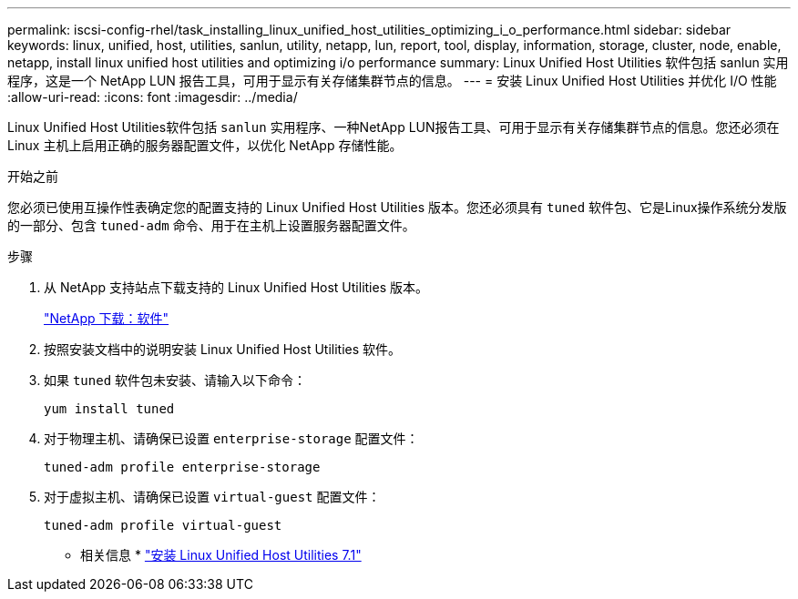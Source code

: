 ---
permalink: iscsi-config-rhel/task_installing_linux_unified_host_utilities_optimizing_i_o_performance.html 
sidebar: sidebar 
keywords: linux, unified, host, utilities, sanlun, utility, netapp, lun, report, tool, display, information, storage, cluster, node, enable, netapp, install linux unified host utilities and optimizing i/o performance 
summary: Linux Unified Host Utilities 软件包括 sanlun 实用程序，这是一个 NetApp LUN 报告工具，可用于显示有关存储集群节点的信息。 
---
= 安装 Linux Unified Host Utilities 并优化 I/O 性能
:allow-uri-read: 
:icons: font
:imagesdir: ../media/


[role="lead"]
Linux Unified Host Utilities软件包括 `sanlun` 实用程序、一种NetApp LUN报告工具、可用于显示有关存储集群节点的信息。您还必须在 Linux 主机上启用正确的服务器配置文件，以优化 NetApp 存储性能。

.开始之前
您必须已使用互操作性表确定您的配置支持的 Linux Unified Host Utilities 版本。您还必须具有 `tuned` 软件包、它是Linux操作系统分发版的一部分、包含 `tuned-adm` 命令、用于在主机上设置服务器配置文件。

.步骤
. 从 NetApp 支持站点下载支持的 Linux Unified Host Utilities 版本。
+
http://mysupport.netapp.com/NOW/cgi-bin/software["NetApp 下载：软件"]

. 按照安装文档中的说明安装 Linux Unified Host Utilities 软件。
. 如果 `tuned` 软件包未安装、请输入以下命令：
+
`yum install tuned`

. 对于物理主机、请确保已设置 `enterprise-storage` 配置文件：
+
`tuned-adm profile enterprise-storage`

. 对于虚拟主机、请确保已设置 `virtual-guest` 配置文件：
+
`tuned-adm profile virtual-guest`



* 相关信息 *
https://docs.netapp.com/us-en/ontap-sanhost/hu_luhu_71.html["安装 Linux Unified Host Utilities 7.1"]
